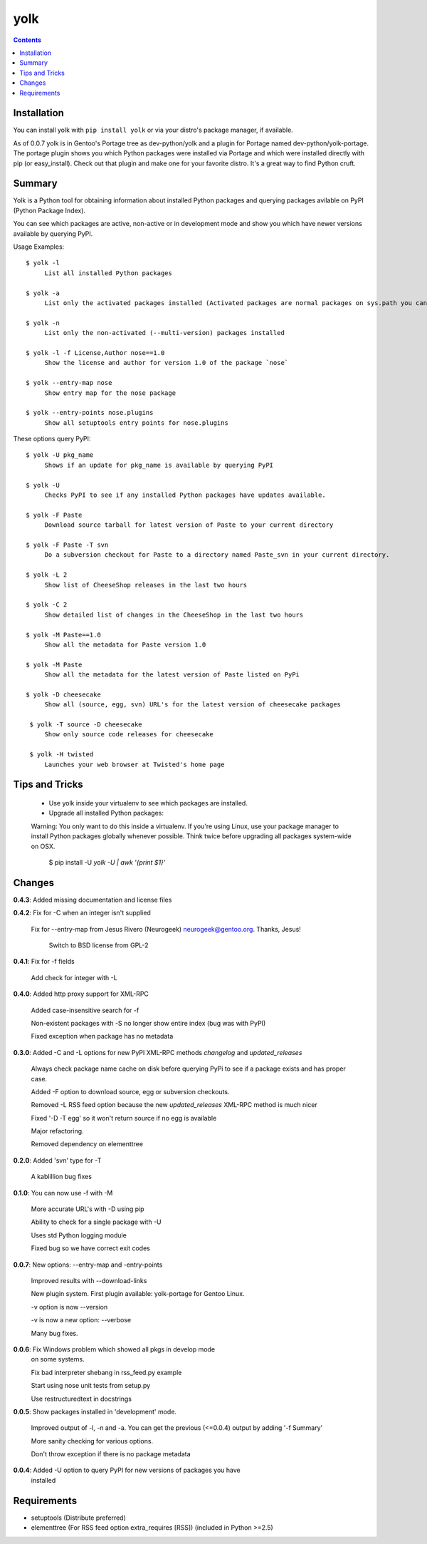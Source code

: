 yolk
====

.. contents::

Installation
------------

You can install yolk with ``pip install yolk`` or via your distro's package manager, if available.

As of 0.0.7 yolk is in Gentoo's Portage tree as dev-python/yolk and a plugin for Portage named dev-python/yolk-portage. The portage plugin shows you which Python packages were installed via Portage and which were installed directly with pip (or easy_install). Check out that plugin and make one for your favorite distro. It's a great way to find Python cruft.


Summary
-------

Yolk is a Python tool for obtaining information about installed Python packages and querying packages avilable on PyPI (Python Package Index).

You can see which packages are active, non-active or in development mode and show you which have newer versions available by querying PyPI.

Usage Examples::

    $ yolk -l
         List all installed Python packages

    $ yolk -a
         List only the activated packages installed (Activated packages are normal packages on sys.path you can import)

    $ yolk -n
         List only the non-activated (--multi-version) packages installed

    $ yolk -l -f License,Author nose==1.0
         Show the license and author for version 1.0 of the package `nose`

    $ yolk --entry-map nose
         Show entry map for the nose package

    $ yolk --entry-points nose.plugins
         Show all setuptools entry points for nose.plugins


These options query PyPI::

    $ yolk -U pkg_name
         Shows if an update for pkg_name is available by querying PyPI

    $ yolk -U
         Checks PyPI to see if any installed Python packages have updates available.

    $ yolk -F Paste
         Download source tarball for latest version of Paste to your current directory

    $ yolk -F Paste -T svn
         Do a subversion checkout for Paste to a directory named Paste_svn in your current directory.

    $ yolk -L 2
         Show list of CheeseShop releases in the last two hours

    $ yolk -C 2
         Show detailed list of changes in the CheeseShop in the last two hours

    $ yolk -M Paste==1.0
         Show all the metadata for Paste version 1.0

    $ yolk -M Paste
         Show all the metadata for the latest version of Paste listed on PyPi

    $ yolk -D cheesecake
         Show all (source, egg, svn) URL's for the latest version of cheesecake packages

     $ yolk -T source -D cheesecake
         Show only source code releases for cheesecake

     $ yolk -H twisted
         Launches your web browser at Twisted's home page


Tips and Tricks
---------------

 * Use yolk inside your virtualenv to see which packages are installed.

 * Upgrade all installed Python packages:


 Warning: You only want to do this inside a virtualenv. If you're using Linux, use your package manager to install Python packages globally whenever possible. Think twice before upgrading all packages system-wide on OSX.

     $ pip install -U `yolk -U | awk '{print $1}'`



Changes
-------
**0.4.3**: Added missing documentation and license files



**0.4.2**: Fix for -C when an integer isn't supplied

           Fix for --entry-map from Jesus Rivero (Neurogeek) neurogeek@gentoo.org. Thanks, Jesus!

		   Switch to BSD license from GPL-2


**0.4.1**: Fix for -f fields

           Add check for integer with -L


**0.4.0**: Added http proxy support for XML-RPC

           Added case-insensitive search for -f

           Non-existent packages with -S no longer show entire index (bug was with PyPI)

           Fixed exception when package has no metadata


**0.3.0**: Added -C and -L options for new PyPI XML-RPC methods `changelog` and `updated_releases`

           Always check package name cache on disk before querying PyPi to see if a package exists and has proper case.

           Added -F option to download source, egg or subversion checkouts.

           Removed -L RSS feed option because the new `updated_releases` XML-RPC method is much nicer

           Fixed '-D -T egg' so it won't return source if no egg is available

           Major refactoring.

           Removed dependency on elementtree


**0.2.0**: Added 'svn' type for -T

           A kablillion bug fixes


**0.1.0**: You can now use -f with -M

           More accurate URL's with -D using pip

           Ability to check for a single package with -U

           Uses std Python logging module

           Fixed bug so we have correct exit codes


**0.0.7**: New options: --entry-map and -entry-points

           Improved results with --download-links

           New plugin system. First plugin available: yolk-portage
           for Gentoo Linux.

           -v option is now --version

           -v is now a new option: --verbose

           Many bug fixes.


**0.0.6**: Fix Windows problem which showed all pkgs in develop mode
           on some systems.

           Fix bad interpreter shebang in rss_feed.py example

           Start using nose unit tests from setup.py

           Use restructuredtext in docstrings


**0.0.5**: Show packages installed in 'development' mode.

           Improved output of -l, -n and -a. You can get the previous (<=0.0.4)
           output by adding '-f Summary'

           More sanity checking for various options.

           Don't throw exception if there is no package metadata


**0.0.4**: Added -U option to query PyPI for new versions of packages you have
           installed

Requirements
------------

* setuptools (Distribute preferred)

* elementtree (For RSS feed option extra_requires [RSS]) (included in Python >=2.5)
